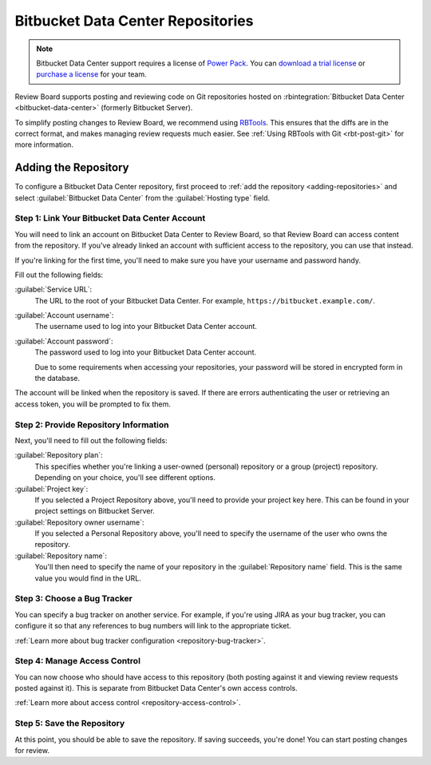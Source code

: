 .. _repository-hosting-bitbucket-data-center:
.. _repository-hosting-bitbucket-server:

==================================
Bitbucket Data Center Repositories
==================================

.. note::

   Bitbucket Data Center support requires a license of `Power Pack`_. You can
   `download a trial license`_ or `purchase a license`_ for your team.

Review Board supports posting and reviewing code on Git repositories hosted on
:rbintegration:`Bitbucket Data Center <bitbucket-data-center>` (formerly Bitbucket
Server).

To simplify posting changes to Review Board, we recommend using RBTools_. This
ensures that the diffs are in the correct format, and makes managing review
requests much easier. See :ref:`Using RBTools with Git <rbt-post-git>` for
more information.


.. _Power Pack: https://www.reviewboard.org/powerpack/
.. _download a trial license: https://www.reviewboard.org/powerpack/trial/
.. _purchase a license: https://www.reviewboard.org/powerpack/purchase/
.. _RBTools: https://www.reviewboard.org/downloads/rbtools/


Adding the Repository
=====================

To configure a Bitbucket Data Center repository, first proceed to :ref:`add
the repository <adding-repositories>` and select :guilabel:`Bitbucket
Data Center` from the :guilabel:`Hosting type` field.


Step 1: Link Your Bitbucket Data Center Account
-----------------------------------------------

You will need to link an account on Bitbucket Data Center to Review Board, so
that Review Board can access content from the repository. If you've already
linked an account with sufficient access to the repository, you can use that
instead.

If you're linking for the first time, you'll need to make sure you have your
username and password handy.

Fill out the following fields:

:guilabel:`Service URL`:
    The URL to the root of your Bitbucket Data Center. For example,
    ``https://bitbucket.example.com/``.

:guilabel:`Account username`:
    The username used to log into your Bitbucket Data Center account.

:guilabel:`Account password`:
    The password used to log into your Bitbucket Data Center account.

    Due to some requirements when accessing your repositories, your password
    will be stored in encrypted form in the database.

The account will be linked when the repository is saved. If there are errors
authenticating the user or retrieving an access token, you will be prompted to
fix them.


Step 2: Provide Repository Information
--------------------------------------

Next, you'll need to fill out the following fields:

:guilabel:`Repository plan`:
    This specifies whether you're linking a user-owned (personal) repository
    or a group (project) repository. Depending on your choice, you'll see
    different options.

:guilabel:`Project key`:
    If you selected a Project Repository above, you'll need to provide your
    project key here. This can be found in your project settings on Bitbucket
    Server.

:guilabel:`Repository owner username`:
    If you selected a Personal Repository above, you'll need to specify the
    username of the user who owns the repository.

:guilabel:`Repository name`:
    You'll then need to specify the name of your repository in the
    :guilabel:`Repository name` field. This is the same value you would find
    in the URL.


Step 3: Choose a Bug Tracker
----------------------------

You can specify a bug tracker on another service. For example, if you're using
JIRA as your bug tracker, you can configure it so that any references to bug
numbers will link to the appropriate ticket.

:ref:`Learn more about bug tracker configuration <repository-bug-tracker>`.


.. _repository-hosting-bitbucket-data-center-access-control:
.. _repository-hosting-bitbucket-server-access-control:

Step 4: Manage Access Control
-----------------------------

You can now choose who should have access to this repository (both posting
against it and viewing review requests posted against it). This is separate
from Bitbucket Data Center's own access controls.

:ref:`Learn more about access control <repository-access-control>`.


Step 5: Save the Repository
---------------------------

At this point, you should be able to save the repository. If saving succeeds,
you're done! You can start posting changes for review.
